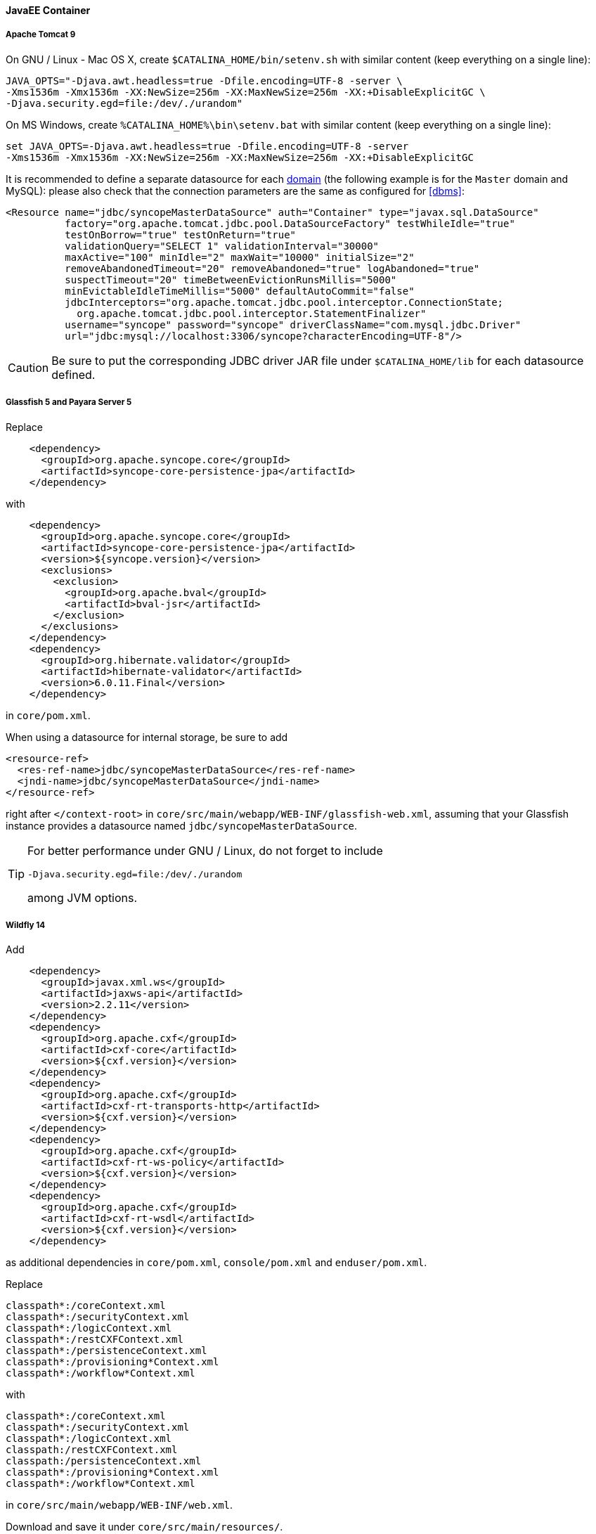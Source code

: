 //
// Licensed to the Apache Software Foundation (ASF) under one
// or more contributor license agreements.  See the NOTICE file
// distributed with this work for additional information
// regarding copyright ownership.  The ASF licenses this file
// to you under the Apache License, Version 2.0 (the
// "License"); you may not use this file except in compliance
// with the License.  You may obtain a copy of the License at
//
//   http://www.apache.org/licenses/LICENSE-2.0
//
// Unless required by applicable law or agreed to in writing,
// software distributed under the License is distributed on an
// "AS IS" BASIS, WITHOUT WARRANTIES OR CONDITIONS OF ANY
// KIND, either express or implied.  See the License for the
// specific language governing permissions and limitations
// under the License.
//
==== JavaEE Container

===== Apache Tomcat 9

On GNU / Linux - Mac OS X, create `$CATALINA_HOME/bin/setenv.sh` with similar content
(keep everything on a single line):

....
JAVA_OPTS="-Djava.awt.headless=true -Dfile.encoding=UTF-8 -server \
-Xms1536m -Xmx1536m -XX:NewSize=256m -XX:MaxNewSize=256m -XX:+DisableExplicitGC \
-Djava.security.egd=file:/dev/./urandom"
....

On MS Windows, create `%CATALINA_HOME%\bin\setenv.bat` with similar content (keep everything on a single line):

....
set JAVA_OPTS=-Djava.awt.headless=true -Dfile.encoding=UTF-8 -server
-Xms1536m -Xmx1536m -XX:NewSize=256m -XX:MaxNewSize=256m -XX:+DisableExplicitGC
....

It is recommended to define a separate datasource for each <<domains,domain>> (the following example is for the `Master`
domain and MySQL): please also check that the connection parameters are the same as configured for <<dbms>>:

[source,xml]
....
<Resource name="jdbc/syncopeMasterDataSource" auth="Container" type="javax.sql.DataSource"
          factory="org.apache.tomcat.jdbc.pool.DataSourceFactory" testWhileIdle="true"
          testOnBorrow="true" testOnReturn="true"
          validationQuery="SELECT 1" validationInterval="30000"
          maxActive="100" minIdle="2" maxWait="10000" initialSize="2"
          removeAbandonedTimeout="20" removeAbandoned="true" logAbandoned="true"
          suspectTimeout="20" timeBetweenEvictionRunsMillis="5000"
          minEvictableIdleTimeMillis="5000" defaultAutoCommit="false"
          jdbcInterceptors="org.apache.tomcat.jdbc.pool.interceptor.ConnectionState;
            org.apache.tomcat.jdbc.pool.interceptor.StatementFinalizer"
          username="syncope" password="syncope" driverClassName="com.mysql.jdbc.Driver"
          url="jdbc:mysql://localhost:3306/syncope?characterEncoding=UTF-8"/>
....

[CAUTION]
Be sure to put the corresponding JDBC driver JAR file under `$CATALINA_HOME/lib` for each datasource defined.

===== Glassfish 5 and Payara Server 5

Replace

[source,xml]
....
    <dependency>
      <groupId>org.apache.syncope.core</groupId>
      <artifactId>syncope-core-persistence-jpa</artifactId>
    </dependency>
....

with

[source,xml]
....
    <dependency>
      <groupId>org.apache.syncope.core</groupId>
      <artifactId>syncope-core-persistence-jpa</artifactId>
      <version>${syncope.version}</version>
      <exclusions>
        <exclusion>
          <groupId>org.apache.bval</groupId>
          <artifactId>bval-jsr</artifactId>
        </exclusion>
      </exclusions>
    </dependency>
    <dependency>
      <groupId>org.hibernate.validator</groupId>
      <artifactId>hibernate-validator</artifactId>
      <version>6.0.11.Final</version>
    </dependency>
....

in `core/pom.xml`.

When using a datasource for internal storage, be sure to add

[source,xml]
....
<resource-ref>
  <res-ref-name>jdbc/syncopeMasterDataSource</res-ref-name>
  <jndi-name>jdbc/syncopeMasterDataSource</jndi-name>
</resource-ref>
....

right after `</context-root>` in `core/src/main/webapp/WEB-INF/glassfish-web.xml`, assuming that your Glassfish instance
provides a datasource named `jdbc/syncopeMasterDataSource`.

[TIP]
====
For better performance under GNU / Linux, do not forget to include
....
-Djava.security.egd=file:/dev/./urandom
....
among JVM options.
====

===== Wildfly 14

Add

[source,xml]
....
    <dependency>
      <groupId>javax.xml.ws</groupId>
      <artifactId>jaxws-api</artifactId>
      <version>2.2.11</version>
    </dependency>
    <dependency>
      <groupId>org.apache.cxf</groupId>
      <artifactId>cxf-core</artifactId>
      <version>${cxf.version}</version>
    </dependency>
    <dependency>
      <groupId>org.apache.cxf</groupId>
      <artifactId>cxf-rt-transports-http</artifactId>
      <version>${cxf.version}</version>
    </dependency>
    <dependency>
      <groupId>org.apache.cxf</groupId>
      <artifactId>cxf-rt-ws-policy</artifactId>
      <version>${cxf.version}</version>
    </dependency>
    <dependency>
      <groupId>org.apache.cxf</groupId>
      <artifactId>cxf-rt-wsdl</artifactId>
      <version>${cxf.version}</version>
    </dependency>
....

as additional dependencies in `core/pom.xml`, `console/pom.xml` and `enduser/pom.xml`.

Replace

....
classpath*:/coreContext.xml
classpath*:/securityContext.xml
classpath*:/logicContext.xml
classpath*:/restCXFContext.xml
classpath*:/persistenceContext.xml
classpath*:/provisioning*Context.xml
classpath*:/workflow*Context.xml
....

with

....
classpath*:/coreContext.xml
classpath*:/securityContext.xml
classpath*:/logicContext.xml
classpath:/restCXFContext.xml
classpath:/persistenceContext.xml
classpath*:/provisioning*Context.xml
classpath*:/workflow*Context.xml
....

in `core/src/main/webapp/WEB-INF/web.xml`.

Download
ifeval::["{snapshotOrRelease}" == "release"]
https://github.com/apache/syncope/blob/syncope-{docVersion}/fit/core-reference/src/main/resources/jboss/restCXFContext.xml[restCXFContext.xml^]
endif::[]
ifeval::["{snapshotOrRelease}" == "snapshot"]
https://github.com/apache/syncope/blob/master/fit/core-reference/src/main/resources/jboss/restCXFContext.xml[restCXFContext.xml^]
endif::[]
and save it under `core/src/main/resources/`.

Download
ifeval::["{snapshotOrRelease}" == "release"]
https://github.com/apache/syncope/blob/syncope-{docVersion}/core/persistence-jpa/src/main/resources/persistenceContext.xml[persistenceContext.xml^]
endif::[]
ifeval::["{snapshotOrRelease}" == "snapshot"]
https://github.com/apache/syncope/blob/master/core/persistence-jpa/src/main/resources/persistenceContext.xml[persistenceContext.xml^]
endif::[]
and save it under `core/src/main/resources/`.

Download
ifeval::["{snapshotOrRelease}" == "release"]
https://github.com/apache/syncope/blob/syncope-{docVersion}/fit/core-reference/src/main/resources/jboss/domains.xml[domains.xml^]
endif::[]
ifeval::["{snapshotOrRelease}" == "snapshot"]
https://github.com/apache/syncope/blob/master/fit/core-reference/src/main/resources/jboss/domains.xml[domains.xml^]
endif::[]
and save it under `core/src/main/resources/`.

Finally, add

[source,xml]
....
<property name="jpaPropertyMap">
  <map>
    <entry key="openjpa.MetaDataFactory" 
           value="jpa(URLs=vfs:/content/${project.build.finalName}.war/WEB-INF/lib/syncope-core-persistence-jpa-${syncope.version}.jar, Resources=${Master.orm})"/>
  </map>
</property>
....

in `core/src/main/resources/domains/MasterDomain.xml` for the `MasterEntityManagerFactory` bean.

[TIP]
====
For better performance under GNU / Linux, do not forget to include
....
-Djava.security.egd=file:/dev/./urandom
....
among JVM options.
====
